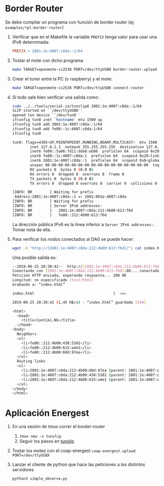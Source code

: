 * Border Router <<tunslip>>
Se debe compilar un programa con función de border router (ej: =examples/rpl-border-router=)

1) Verificar que en el Makefile la variable =PREFIX= tenga valor para usar una IPv6 determinada:
  #+begin_src makefile
    PREFIX = 2801:1e:4007:c0da::1/64
  #+end_src
2) Tostar el mote con dicho programa
  #+begin_src bash
  make TARGET=openmote-cc2538 PORT=/dev/ttyUSB0 border-router.upload
   #+end_src
3) Crear el tuner entre la PC (o raspberry) y el mote:
  #+begin_src bash
     make TARGET=openmote-cc2538 PORT=/dev/ttyUSB0 connect-router
   #+end_src
4) Si todo sale bien verificar una salida como:
   #+begin_src bash
sudo ../../tools/serial-io/tunslip6 2801:1e:4007:c0da::1/64
SLIP started on ``/dev/ttyUSB0''
opened tun device ``/dev/tun0''
ifconfig tun0 inet `hostname` mtu 1500 up
ifconfig tun0 add 2801:1e:4007:c0da::1/64
ifconfig tun0 add fe80::1c:4007:c0da:1/64
ifconfig tun0

tun0: flags=4305<UP,POINTOPOINT,RUNNING,NOARP,MULTICAST>  mtu 1500
        inet 127.0.1.1  netmask 255.255.255.255  destination 127.0.1.1
        inet6 fe80::5a06:7d11:dde6:eb06  prefixlen 64  scopeid 0x20<link>
        inet6 fe80::1c:4007:c0da:1  prefixlen 64  scopeid 0x20<link>
        inet6 2801:1e:4007:c0da::1  prefixlen 64  scopeid 0x0<global>
        unspec 00-00-00-00-00-00-00-00-00-00-00-00-00-00-00-00  txqueuelen 500  (UNSPEC)
        RX packets 0  bytes 0 (0.0 B)
        RX errors 0  dropped 0  overruns 0  frame 0
        TX packets 0  bytes 0 (0.0 B)
        TX errors 0  dropped 0 overruns 0  carrier 0  collisions 0

[INFO: BR        ] Waiting for prefix
 Address:2801:1e:4007:c0da::1 => 2801:001e:4007:c0da
[INFO: BR        ] Waiting for prefix
[INFO: BR        ] Server IPv6 addresses:
[INFO: BR        ]   2801:1e:4007:c0da:212:4b00:613:f6d
[INFO: BR        ]   fe80::212:4b00:613:f6d
  #+end_src
  La dirección pública IPv6 es la línea inferior a =Server IPv6 addresses:=. Tomar nota de ella.
5) Para verificar los nodos conectados al DAG se puede hacer:
  #+begin_src bash
      wget -6 "http://[2801:1e:4007:c0da:212:4b00:613:f6d]/"; cat index.html; rm index.html
   #+end_src
   Una posible salida es:
  #+begin_src bash
--2019-06-25 20:30:42--  http://[2801:1e:4007:c0da:212:4b00:613:f6d]/
Conectando con [2801:1e:4007:c0da:212:4b00:613:f6d]:80... conectado.
Petición HTTP enviada, esperando respuesta... 200 OK
Longitud: no especificado [text/html]
Grabando a: “index.html”

index.html                                    [  <=>                                                                                ]     549  1,45KB/s    in 0,4s

2019-06-25 20:30:42 (1,45 KB/s) - “index.html” guardado [549]

<html>
  <head>
    <title>Contiki-NG</title>
  </head>
<body>
  Neighbors
  <ul>
    <li>fe80::212:4b00:430:5381</li>
    <li>fe80::212:4b00:615:a4e1</li>
    <li>fe80::212:4b00:60d:97ea</li>
  </ul>
  Routing links
  <ul>
    <li>2801:1e:4007:c0da:212:4b00:60d:97ea (parent: 2801:1e:4007:c0da:212:4b00:613:f6d) 1740s</li>
    <li>2801:1e:4007:c0da:212:4b00:430:5381 (parent: 2801:1e:4007:c0da:212:4b00:60d:97ea) 1740s</li>
    <li>2801:1e:4007:c0da:212:4b00:615:a4e1 (parent: 2801:1e:4007:c0da:212:4b00:613:f6d) 1800s</li>
  </ul>
</body>
</html>
   #+end_src
* Aplicación Energest
1) En una sesión de tmux correr el border-router
   1) =tmux new -s tunslip=
   2) Seguir los pasos en [[tunslip]]
2) Tostar los motes con el coap-energest
    =coap-energest.upload PORT=/dev/ttyUSBX=
3) Lanzar el cliente de python que hace las peticiones a los distintos servidores
    #+begin_src bash
      python3 simple_observe.py
    #+end_src
      
